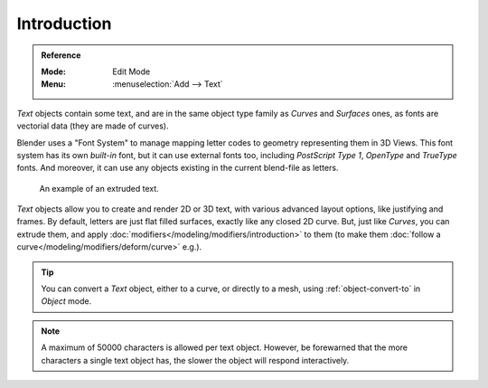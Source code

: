 
************
Introduction
************

.. admonition:: Reference
   :class: refbox

   :Mode:      Edit Mode
   :Menu:      :menuselection:`Add --> Text`

*Text* objects contain some text,
and are in the same object type family as *Curves* and *Surfaces* ones,
as fonts are vectorial data (they are made of curves).

Blender uses a "Font System" to manage mapping letter codes to geometry representing them in 3D Views.
This font system has its own *built-in* font, but it can use external fonts too,
including *PostScript Type 1*, *OpenType* and *TrueType* fonts.
And moreover, it can use any objects existing in the current blend-file as letters.

.. figure:: /images/modeling_texts_introduction_examples.jpg
   :width: 460px

   An example of an extruded text.

*Text* objects allow you to create and render 2D or 3D text,
with various advanced layout options, like justifying and frames.
By default, letters are just flat filled surfaces, exactly like any closed 2D curve.
But, just like *Curves*, you can extrude them,
and apply :doc:`modifiers</modeling/modifiers/introduction>` to them
(to make them :doc:`follow a curve</modeling/modifiers/deform/curve>` e.g.).

.. tip::

   You can convert a *Text* object, either to a curve, or directly to a mesh,
   using :ref:`object-convert-to` in *Object* mode.

.. note::

   A maximum of 50000 characters is allowed per text object. However,
   be forewarned that the more characters a single text object has,
   the slower the object will respond interactively.
